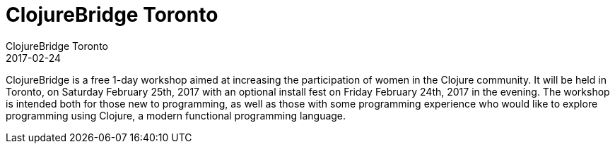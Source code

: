 = ClojureBridge Toronto
ClojureBridge Toronto
2017-02-24
:jbake-type: event
:jbake-edition: 2017
:jbake-link: http://www.clojurebridge.org/events/2017-02-24-toronto
:jbake-location: Toronto, Ontario, Canada
:jbake-start: 2017-02-24
:jbake-end: 2017-02-25

ClojureBridge is a free 1-day workshop aimed at increasing the participation of women in the Clojure community. It will be held in Toronto, on Saturday February 25th, 2017 with an optional install fest on Friday February 24th, 2017 in the evening. The workshop is intended both for those new to programming, as well as those with some programming experience who would like to explore programming using Clojure, a modern functional programming language.
